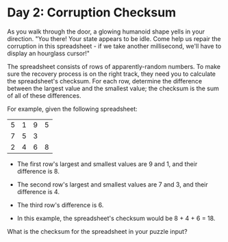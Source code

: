 * Day 2: Corruption Checksum

  As you walk through the door, a glowing humanoid shape yells in your
  direction. "You there! Your state appears to be idle. Come help us repair
  the corruption in this spreadsheet - if we take another millisecond, we'll
  have to display an hourglass cursor!"

  The spreadsheet consists of rows of apparently-random numbers. To make sure
  the recovery process is on the right track, they need you to calculate the
  spreadsheet's checksum. For each row, determine the difference between the
  largest value and the smallest value; the checksum is the sum of all of
  these differences.

  For example, given the following spreadsheet:

  | 5 | 1 | 9 | 5 |
  | 7 | 5 | 3 |   |
  | 2 | 4 | 6 | 8 |

  - The first row's largest and smallest values are 9 and 1, and their
    difference is 8.

  - The second row's largest and smallest values are 7 and 3, and their
    difference is 4.

  - The third row's difference is 6.

  - In this example, the spreadsheet's checksum would be 8 + 4 + 6 = 18.

  What is the checksum for the spreadsheet in your puzzle input?
